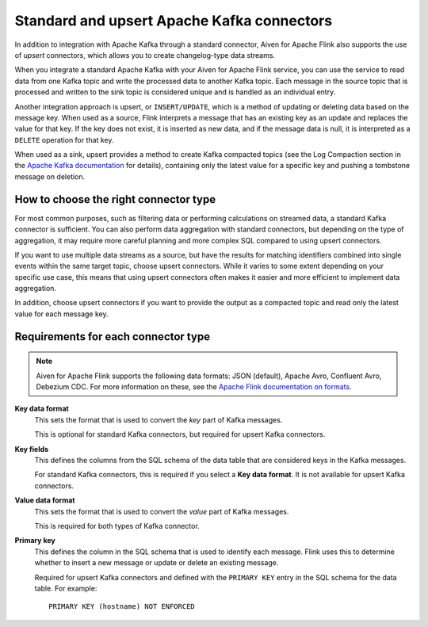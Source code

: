 Standard and upsert Apache Kafka connectors
===========================================

In addition to integration with Apache Kafka through a standard connector, Aiven for Apache Flink also supports the use of *upsert* connectors, which allows you to create changelog-type data streams.

When you integrate a standard Apache Kafka with your Aiven for Apache Flink service, you can use the service to read data from one Kafka topic and write the processed data to another Kafka topic. Each message in the source topic that is processed and written to the sink topic is considered unique and is handled as an individual entry.

.. mermaid::

    graph LR;

        id1>Source topic]-- message --> id2{Flink processing};
        id2-- processed message --> id3[sink topic];


Another integration approach is upsert, or ``INSERT/UPDATE``, which is a method of updating or deleting data based on the message key. When used as a source, Flink interprets a message that has an existing key as an update and replaces the value for that key. If the key does not exist, it is inserted as new data, and if the message data is null, it is interpreted as a ``DELETE`` operation for that key.

When used as a sink, upsert provides a method to create Kafka compacted topics (see the Log Compaction section in the `Apache Kafka documentation <https://kafka.apache.org/documentation/>`_ for details), containing only the latest value for a specific key and pushing a tombstone message on deletion.

.. mermaid::

    graph LR;

        id1>Source topic]-- key, value --> id2{Flink processing};
        id2-. key not found .-> id3(INSERT);
        id2-. key found, value .-> id4(UPDATE);
        id2-. key found, no value .-> id5(DELETE);
        id3-.->id6[Sink topic];
        id4-.->id6;
        id5-.->id6;


How to choose the right connector type
--------------------------------------

For most common purposes, such as filtering data or performing calculations on streamed data, a standard Kafka connector is sufficient. You can also perform data aggregation with standard connectors, but depending on the type of aggregation, it may require more careful planning and more complex SQL compared to using upsert connectors.

If you want to use multiple data streams as a source, but have the results for matching identifiers combined into single events within the same target topic, choose upsert connectors. While it varies to some extent depending on your specific use case, this means that using upsert connectors often makes it easier and more efficient to implement data aggregation.

In addition, choose upsert connectors if you want to provide the output as a compacted topic and read only the latest value for each message key.


Requirements for each connector type
------------------------------------

.. note::

   Aiven for Apache Flink supports the following data formats: JSON (default), Apache Avro, Confluent Avro, Debezium CDC. For more information on these, see the `Apache Flink documentation on formats <https://ci.apache.org/projects/flink/flink-docs-release-1.13/docs/connectors/table/formats/overview/>`_.

**Key data format**
  This sets the format that is used to convert the *key* part of Kafka messages.

  This is optional for standard Kafka connectors, but required for upsert Kafka connectors.

**Key fields**
  This defines the columns from the SQL schema of the data table that are considered keys in the Kafka messages.

  For standard Kafka connectors, this is required if you select a **Key data format**. It is not available for upsert Kafka connectors.

**Value data format**
  This sets the format that is used to convert the *value* part of Kafka messages.

  This is required for both types of Kafka connector.

**Primary key**
  This defines the column in the SQL schema that is used to identify each message. Flink uses this to determine whether to insert a new message or update or delete an existing message.

  Required for upsert Kafka connectors and defined with the ``PRIMARY KEY`` entry in the SQL schema for the data table. For example::

      PRIMARY KEY (hostname) NOT ENFORCED

